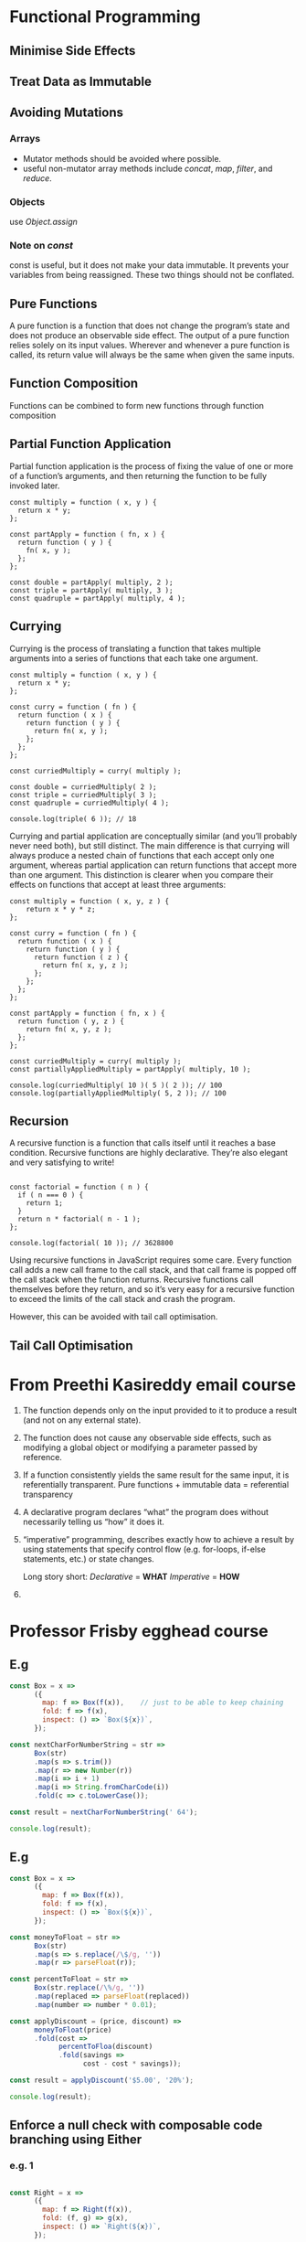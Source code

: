 * Functional Programming
** Minimise Side Effects
** Treat Data as Immutable
** Avoiding Mutations
*** Arrays
    - Mutator methods should be avoided where possible.
    - useful non-mutator array methods include /concat/, /map/, /filter/, and /reduce/.
*** Objects
use /Object.assign/
*** Note on /const/
const is useful, but it does not make your data immutable. It prevents your variables from being reassigned. These two things should not be conflated.
** Pure Functions
A pure function is a function that does not change the program’s state and does not produce an observable side effect. The output of a pure function relies solely on its input values. Wherever and whenever a pure function is called, its return value will always be the same when given the same inputs.
** Function Composition
Functions can be combined to form new functions through function composition
** Partial Function Application
Partial function application is the process of fixing the value of one or more of a function’s arguments, and then returning the function to be fully invoked later.
#+BEGIN_SRC js2
  const multiply = function ( x, y ) {
    return x * y;
  };

  const partApply = function ( fn, x ) {
    return function ( y ) {
      fn( x, y );
    };
  };

  const double = partApply( multiply, 2 );
  const triple = partApply( multiply, 3 );
  const quadruple = partApply( multiply, 4 );
#+END_SRC
** Currying
Currying is the process of translating a function that takes multiple arguments into a series of functions that each take one argument.
#+BEGIN_SRC js2
  const multiply = function ( x, y ) {
    return x * y;
  };

  const curry = function ( fn ) {
    return function ( x ) {
      return function ( y ) {
        return fn( x, y );
      };
    };
  };

  const curriedMultiply = curry( multiply );

  const double = curriedMultiply( 2 );
  const triple = curriedMultiply( 3 );
  const quadruple = curriedMultiply( 4 );

  console.log(triple( 6 )); // 18
#+END_SRC
Currying and partial application are conceptually similar (and you’ll probably never need both), but still distinct. The main difference is that currying will always produce a nested chain of functions that each accept only one argument, whereas partial application can return functions that accept more than one argument. This distinction is clearer when you compare their effects on functions that accept at least three arguments:
#+BEGIN_SRC js2
  const multiply = function ( x, y, z ) {
      return x * y * z;
  };

  const curry = function ( fn ) {
    return function ( x ) {
      return function ( y ) {
        return function ( z ) {
          return fn( x, y, z );
        };
      };
    };
  };

  const partApply = function ( fn, x ) {
    return function ( y, z ) {
      return fn( x, y, z );
    };
  };

  const curriedMultiply = curry( multiply );
  const partiallyAppliedMultiply = partApply( multiply, 10 );

  console.log(curriedMultiply( 10 )( 5 )( 2 )); // 100
  console.log(partiallyAppliedMultiply( 5, 2 )); // 100
#+END_SRC
** Recursion
A recursive function is a function that calls itself until it reaches a base condition. Recursive functions are highly declarative. They’re also elegant and very satisfying to write!
#+BEGIN_SRC js2

  const factorial = function ( n ) {
    if ( n === 0 ) {
      return 1;
    }
    return n * factorial( n - 1 );
  };

  console.log(factorial( 10 )); // 3628800
#+END_SRC
Using recursive functions in JavaScript requires some care. Every function call adds a new call frame to the call stack, and that call frame is popped off the call stack when the function returns. Recursive functions call themselves before they return, and so it’s very easy for a recursive function to exceed the limits of the call stack and crash the program.

However, this can be avoided with tail call optimisation.
** Tail Call Optimisation


* From Preethi Kasireddy email course
1) The function depends only on the input provided to it to produce a
   result (and not on any external state).
2) The function does not cause any observable side effects, such as
   modifying a global object or modifying a parameter passed by
   reference.
3) If a function consistently yields the same result for the same
   input, it is referentially transparent.
   Pure functions + immutable data = referential transparency
4) A declarative program declares “what” the program does without
   necessarily telling us “how” it does it.
5) “imperative” programming, describes exactly how to achieve a result
   by using statements that specify control flow (e.g. for-loops,
   if-else statements, etc.) or state changes.

   Long story short:
   /Declarative/ = *WHAT*
   /Imperative/ = *HOW*
6)


* Professor Frisby egghead course
** E.g
#+BEGIN_SRC js
  const Box = x =>
        ({
          map: f => Box(f(x)),    // just to be able to keep chaining
          fold: f => f(x),
          inspect: () => `Box(${x})`,
        });

  const nextCharForNumberString = str =>
        Box(str)
        .map(s => s.trim())
        .map(r => new Number(r))
        .map(i => i + 1)
        .map(i => String.fromCharCode(i))
        .fold(c => c.toLowerCase());

  const result = nextCharForNumberString(' 64');

  console.log(result);
#+END_SRC

#+RESULTS:
: a
: undefined

** E.g
#+BEGIN_SRC js
const Box = x =>
      ({
        map: f => Box(f(x)),
        fold: f => f(x),
        inspect: () => `Box(${x})`,
      });

const moneyToFloat = str =>
      Box(str)
      .map(s => s.replace(/\$/g, ''))
      .map(r => parseFloat(r));

const percentToFloat = str =>
      Box(str.replace(/\%/g, ''))
      .map(replaced => parseFloat(replaced))
      .map(number => number * 0.01);

const applyDiscount = (price, discount) =>
      moneyToFloat(price)
      .fold(cost =>
            percentToFloa(discount)
            .fold(savings =>
                  cost - cost * savings));

const result = applyDiscount('$5.00', '20%');

console.log(result);
#+END_SRC

#+RESULTS:
: 4
: undefined

** Enforce a null check with composable code branching using Either
*** e.g. 1
#+BEGIN_SRC js

const Right = x =>
      ({
        map: f => Right(f(x)),
        fold: (f, g) => g(x),
        inspect: () => `Right(${x})`,
      });

const Left = x =>
      ({
        map: f => Left(x),
        fold: (f, g) => f(x),
        inspect: () => `Left(${x})`,
      });


const result = Right(2)
      .map(x => x + 1)
      .map(x => x / 2)
      .fold(x => 'error', x => x)

console.log(result);
#+END_SRC

#+RESULTS:
: 1.5
: undefined
*** e.g 2
#+BEGIN_SRC js
// const Either = Right || Left;

const Right = x =>
      ({
        map: f => Right(f(x)),
        fold: (f, g) => g(x),
        inspect: () => `Right(${x})`,
      });

const Left = x =>
      ({
        map: f => Left(x),
        fold: (f, g) => f(x),
        inspect: () => `Left(${x})`,
      });


const fromNullable = x =>
      x != null ? Right(x) : Left(x);

const findColor = name =>
      fromNullable({red: '#ff4444', blue: '#3b6998', yellow: '#fff68f'}[name]);

console.log(
  findColor('jellow')
    .map(x => x.slice(1))
    .map(x => x.toUpperCase())
    .fold(x => 'no color', x => x)
);

#+END_SRC

#+RESULTS:
: no color
: undefined
** Use chain for composable error handling with nested Eithers
*** e.g 1
#+BEGIN_SRC js
const fs = require('fs');

const Right = x =>
      ({
        chain: f => f(x),
        map: f => Right(f(x)),
        fold: (f, g) => g(x),
        inspect: () => `Right(${x})`,
      });

const Left = x =>
      ({
        chain: f => Left(x),
        map: f => Left(x),
        fold: (f, g) => f(x),
        inspect: () => `Left(${x})`,
      });


const tryCatch = f => {
  try {

    return Right(f());
  } catch (e) {
    console.log(e.message);
    return Left(e)
  }
};

const getPort = () =>
      tryCatch(() => fs.readFileSync('./config.json'))
      .chain(c => tryCatch(() => JSON.parse(c))) // we already have a Right ot Left so we use chain
      .fold(e => 3000,          // in case of error it'll be 3000
            c => c.port);       // if everything went fine

const result = getPort();

console.log(result);

#+END_SRC

#+RESULTS:
: ENOENT: no such file or directory, open './config.json'
: 3000
: undefined
** A collection of Either examples compared to imperative code
*** e.g 1
#+BEGIN_SRC js
  // imperative
  const openSite = () => {
    if (current_user) {
      return renderPage(current_user);
    } else {
      return showLogin();
    }
  }

  // declarative
  const openSite = () =>
        fromNullable(current_user)
        .fold(showLogin, renderPage);
#+END_SRC
*** e.g 2
#+BEGIN_SRC js
  // imperative
  const getPrefs = user => {
    if(user.premium) {
      return loadPrefs(user.preferences)
    } else {
      return defaultPrefs;
    }
  }

  // declarative
  const getPrefs = user =>
        (user.premium ? Right(user) : Left('not premium'))
        .map(u => u.preferences)
        .fold(() => defaultPrefs, prefs => loadPrefs(prefs));
#+END_SRC
*** e.g 3
#+BEGIN_SRC js
  // imperative
  const streeName = user => {
    const address = user.address;

    if (address) {
      const street = address.street

      if(street) {
        return street.name
      }
    }

    return 'no street';
  }

  // declarative

  const streetName = user =>
        fromNullable(user.address)
        .chain(a => fromNullable(a.street))
        .map(s => s.name)
        .fold(e => 'no street', n => n);
#+END_SRC
*** e.g 4
#+BEGIN_SRC js
  // imperative
  const concatUniq = (x, ys) => {
    const found = ys.filter(y => y === x)[0]

    return found? ys : ys.concat(x)
  }
  // declarative
  const concatUniq (x, ys) =>
        fromNullable(ys.filter(y => y === x)[0])
        .fold(() => ys.concat(x), y => ys)
#+END_SRC
*** e.g 5
#+BEGIN_SRC js
  // imperative
  const wrapExamples = example => {
    if(example.previewPath) {
      try {
        example.preview = fs.readFileSync(example.previewPath)
      } catch (e) { }
    }

    return example
  }

  // declarative
  const readFile = x => tryCatch(() => fs.readFileSync(x));
  const wrapExamples = example =>
        fromNullable(example.previewPath)
        .chain(readFile)
        .fold(() => example,
              ex => Object.assign( {preview: p}, ex))
#+END_SRC
*** e.g 6
#+BEGIN_SRC js
  const parseDbUrl = cfg => {
    try {
      const c = JSON.parse(cfg)

      if(c.url) {
        return c.url.match(/postgres:\/\/([^:]+):([^@]+)@([^:]+):(\d+)\/(.+)/)
      }
    } catch (e) {
      return null
    }
  }
  const parseDbUrl = cfg =>
        tryCatch(() => JSON.parse(cfg))
        .chain(c => fromNullable(c.url))
        .fold(e => null,
              u => u.match(/postgres:\/\/([^:]+):([^@]+)@([^:]+):(\d+)\/(.+)/))
#+END_SRC
** Create types with Semigroups
#+BEGIN_SRC js
const Sum = x =>
      ({
        x,
        concat: o =>
          Sum(x + o.x),
        inspect: () => `Sum(${x})`,
      });
// const result = Sum(23).concat(Sum(7)); // Sum(30)

const All = x =>
      ({
        x,
        concat: o =>
          All(x && o.x),
        inspect: () => `All(${x})`,
      });
// const result = All(true).concat(All(true)); // True

const First  = x =>
      ({
        x,
        concat: _ =>
          First(x),
        inspect: () => `First(${x})`,
      });

const result = First('blah').concat(First(true)).concat('meow');
console.log(result);
#+END_SRC
** A collection of Monoids and their uses
1.
#+BEGIN_SRC js
const Sum = x =>
    ({
        x,
        concat: o =>
            Sum(x + o.x),
    });
Sum.empty = () => Sum(0);
#+END_SRC

2.
#+BEGIN_SRC js
const Product = x => ({
    x,
    concat: ({ x: y }) => Product(x * y)
})
Product.empty = () => Product(1)
#+END_SRC

3.
#+BEGIN_SRC js
const Any = x => ({
    x,
    concat: ({ x: y }) => Any(x || y)
})

Any.empty = () => Any(false)
#+END_SRC

4.
#+BEGIN_SRC js
const All = x => ({
    x,
    concat: ({ x: y }) => All(x && y)
})

All.empty = () => All(true)
#+END_SRC

5.
#+BEGIN_SRC js
const Max = x => ({
    x,
    concat: ({ x: y }) => Max(x > y ? x : y)
})

Max.empty = () => Max(-Infinity)
#+END_SRC

6.
#+BEGIN_SRC js
const Min = x => ({
    x,
    concat: ({ x: y }) => Min(x < y ? x : y)
})

Min.empty = () => Min(Infinity)
#+END_SRC

7.
#+BEGIN_SRC js
const Right = x => ({
    fold: (f, g) => g(x),
    map: f => Right(f(x)),
    concat: o => o.fold(e => Left(e),
        r => Right(x.concat(r)))
});

const Left = x => ({
    fold: (f, g) => f(x),
    map: _f => Left(x),
    concat: o => Left(x),
})
#+END_SRC

** A LazyBox
#+BEGIN_SRC javascript
const LazyBox = g => ({
    fold: f => f(g()),
    map: f => LazyBox(() => f(g())),
})

LazyBox(() => '  65 ')
  .map(x => x.trim())
  .map(trimmed => new Number(trimmed))
  .map(number => number + 1)
  .fold(x => console.log(x))
#+END_SRC

** functor
*** Rule 1
#+BEGIN_SRC
fx.map(f).map(g) == fx.map(x => g(f(x)))
#+END_SRC

*** Rule 2
#+BEGIN_SRC
fx.map(id) == id(fx)
#+END_SRC
** Monad
law 1.
#+BEGIN_SRC
const m = Box(Box(Box(3)))

join(m.map(join)) == join(join(m))
#+END_SRC

law 2.

#+BEGIN_SRC
const m = Box('foo')

join(Box.of(m)) == join(m.map(Box.of))
#+END_SRC
** Applicative Functor

law 1.
#+BEGIN_SRC javascript
F(x).map(f) === F(f).ap(F(x))
#+END_SRC

#+BEGIN_SRC javascript
const Box = x => ({
  ap: b2 => b2.map(x),
  chain: f => f(x),
  map: f => Box(f(x)),
  fold: f => f(x),
  inspect: () => `Box(${x})`
});

Box(x => x + 1).ap(Box(2)); // Box(3)

Box(x => y => x + y).ap(Box(2)).ap(Box(9)); // Box(11)
#+END_SRC


#+BEGIN_SRC javascript
liftA3 = (f, fx, fy, fz) => fx.map(f).ap(fy).ap(fz);
liftA2 = (f, fx, fy) => fx.map(f).ap(fy);

liftA2(x => y => x + y, Box(1), Box(2)); // Box(3)
#+END_SRC


Another example:

in the following example we have to get the =header= THEN get the =footer= THEN do our thing
#+BEGIN_SRC javascript
const $ = selector => Either.of({ selector, height: 10 });

const getScreenSize = screen => head => foot =>
  screen - (head.height + foot.height);

$("header").chain(head =>
  $("footer").map(footer => getScreenSize(800, head, footer))
);
#+END_SRC

but with =ap= we don't have to wait
#+BEGIN_SRC javascript
const $ = selector => Either.of({ selector, height: 10 });

const getScreenSize = screen => head => foot =>
  screen - (head.height + foot.height);

const res = Either.of(getScreenSize(800))
  .ap($("header"))
  .ap($("footer"));
#+END_SRC

Which is the same as
#+BEGIN_SRC javascript
liftA2 = (f, fx, fy) => fx.map(f).ap(fy);

const $ = selector => Either.of({ selector, height: 10 });

const getScreenSize = screen => head => foot =>
  screen - (head.height + foot.height);

const res = liftA2(getScreenSize(800), $("header"), $("footer"));
#+END_SRC

Another example: doing same as nested loops with applicatives

#+BEGIN_SRC javascript
List.of(x => y => `${x}-${y}`)
 .ap(List([1, 2, 3, 4]))
 .ap(List([10, 0]));  // List [ "1-10", "1-0", "2-10", "2-0", "3-10", "3-0", "4-10", "4-0" ]
#+END_SRC

Another example: sequential tasks with applicatives

instead of
#+BEGIN_SRC javascript
const Db = {
  find: id =>
    new Task((rej, res) =>
      setTimeout(() => res({ id, title: `Project ${id}` }), 100)
    )
};

const reportHeader = (p1, p2) => `Report: ${p1.title} compared to ${p2.title}`;

const t = Db.find(20).chain(p1 => Db.find(8).map(p2 => reportHeader(p1, p2)));

t.fork(console.error, console.log);
#+END_SRC

we can do

#+BEGIN_SRC js
const reportHeader = (p1, p2) => `Report: ${p1.title} compared to ${p2.title}`;

const t = Task.of(p1 => p2 => reportHeader(p1, p2))
  .ap(Db.find(20))
  .ap(Db.find(8));

t.fork(console.error, console.log);

#+END_SRC


** traverse
=traverse= expects you to return an applicative functor from the function (second arg).


instead of
#+BEGIN_SRC js
  const Task = require("data.task");
  const { List } = require("immutable-ext");
  const futurize = require("futurize").futurize(Task);
  const fs = require("fs");

  const readFile = futurize(fs.readFile);

  const files = List(["1.txt", "config.json"]);

  const res = files.map(f => readFile(f, "utf-8")); // [Task, Task]

  res.map(t => t.fork(console.error, console.log)); // too much work
#+END_SRC

we can do
#+BEGIN_SRC js
  const Task = require("data.task");
  const { List } = require("immutable-ext");
  const futurize = require("futurize").futurize(Task);
  const fs = require("fs");

  const readFile = futurize(fs.readFile);

  const files = List(["1.txt", "config.json"]);

  files.traverse(Task.of, readFile, files).fork(console.error, console.log);
#+END_SRC

Another example

instead of
#+BEGIN_SRC js
const httpGet = (path, params) => Task.of(`${path}: result`);

Map({ home: "/", about: "/about-us", blog: "/blog" }).map(route =>
  httpGet(route, {})
);
#+END_SRC
which we end up having =Map { "home": Task, "about": Task, "blog": Task }=

we can do
#+BEGIN_SRC js
const httpGet = (path, params) => Task.of(`${path}: result`);

= Map({ home: "/", about: "/about-us", blog: "/blog" })
  .traverse(Task.of, route => httpGet(route, {}))
  .fork(console.error, console.log);
#+END_SRC


** Natural Transformation

- naively put it's just a type conversion
- taking one functor to another

law 1:
#+BEGIN_SRC
nt(x).map(f) == nt(x.map(f))

F(a) --- map(f) --- F(b)
|                    |
|                    |
nt                  nt
|                    |
|                    |
G(a) --- map(f) --- G (b)
#+END_SRC


example 1
#+BEGIN_SRC js
const Right = x => ({
  map: f => Right(f(x)),
  chain: f => f(x),
  fold: (f, g) => g(x),
  inspect: () => console.log(`Right(${x}`)
});

const Left = x => ({
  map: f => Left(x),
  chain: f => Left(x),
  fold: (f, g) => f(x),
  inspect: () => console.log(`Left(${x}`)
});

const eitherToTask = e => e.fold(Task.rejected, Task.of);

eitherToTask(Left("nightingale")).fork(
  e => console.error(`err: ${e}`),
  res => console.log(`result: ${res}`)
);
#+END_SRC

example 2

#+BEGIN_SRC js
const Right = x => ({
  map: f => Right(f(x)),
  chain: f => f(x),
  fold: (f, g) => g(x),
  inspect: () => console.log(`Right(${x}`)
});

const Left = x => ({
  map: f => Left(x),
  chain: f => Left(x),
  fold: (f, g) => f(x),
  inspect: () => console.log(`Left(${x}`)
});

const Box = x => ({
  ap: b2 => b2.map(x),
  chain: f => f(x),
  map: f => Box(f(x)),
  fold: f => f(x),
  inspect: () => `Box(${x})`
});

const boxToEither = b => b.fold(Right);

boxToEither(Box(100)).fold(e => console.error("err", e), console.log);
#+END_SRC

Example 3
#+BEGIN_SRC js
const boxToEither = b => b.fold(Right);

const fake = id => ({ id, name: "user1", best_friend_id: id + 1 });

const Db = {
  find: id =>
    new Task((rej, res) => res(id > 2 ? Right(fake(id)) : Left("Not found")))
};

Db.find(3)
  .chain(eitherToTask)
  .chain(user => Db.find(user.best_friend_id))
  .chain(eitherToTask)
  .fork(e => console.error("err", e), r => console.log(("res", r)));
#+END_SRC

** Isomorphism

law
#+BEGIN_SRC
from(to(x)) = x;
to(from(y)) = y;
#+END_SRC

example 1
#+BEGIN_SRC
const Iso = (to, from) => ({
  to,
  from
});

const chars = Iso(s => s.split(""), c => c.join(""));

chars.from(chars.to("hello world")); // hello world

//
const truncate = str => chars.from(chars.to(str).slice(0, 3)).concat("...");

truncate("hello world"); // hel...
#+END_SRC

example 2
#+BEGIN_SRC js
const Iso = (to, from) => ({
  to,
  from
});

const singleton = Iso(
  e => e.fold(() => [], x => [x]),
  ([x]) => (x ? Right(x) : Left())
);

const filterEither = (e, pred) => singleton.from(singleton.to(e).filter(pred));

filterEither(Right("hello"), x => x.match(/h/gi)).map(x =>
  x.toUpperCase()
);
#+END_SRC
